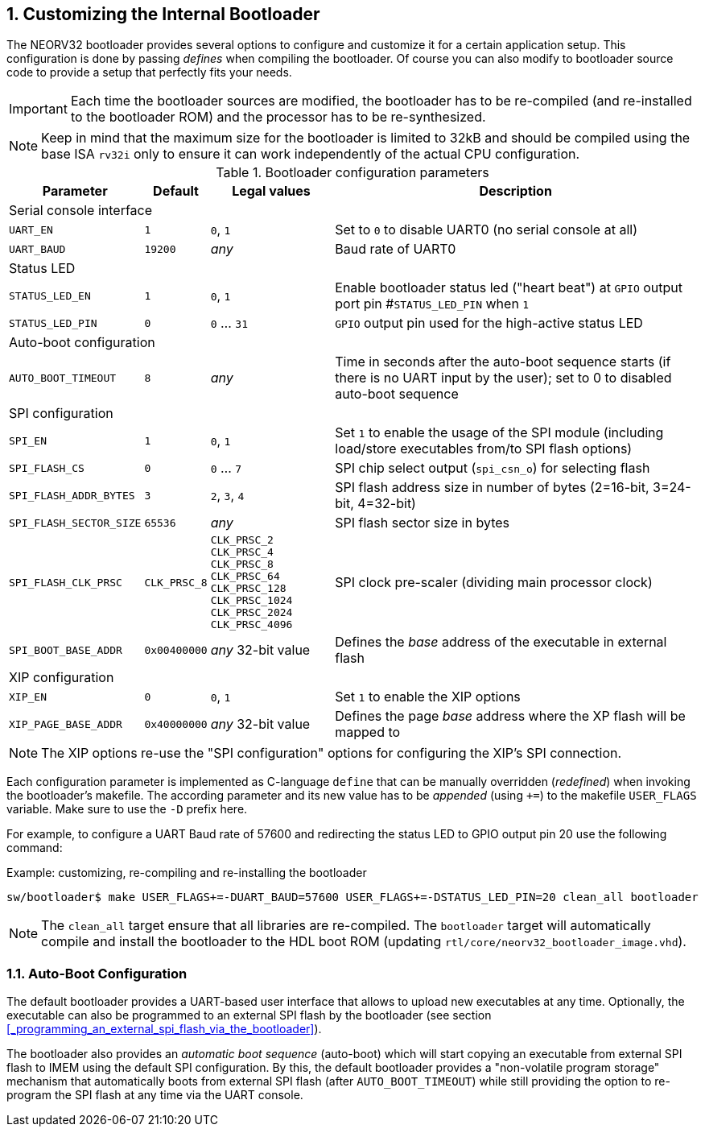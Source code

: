 <<<
:sectnums:
== Customizing the Internal Bootloader

The NEORV32 bootloader provides several options to configure and customize it for a certain application setup.
This configuration is done by passing _defines_ when compiling the bootloader. Of course you can also
modify to bootloader source code to provide a setup that perfectly fits your needs.

[IMPORTANT]
Each time the bootloader sources are modified, the bootloader has to be re-compiled (and re-installed to the
bootloader ROM) and the processor has to be re-synthesized.

[NOTE]
Keep in mind that the maximum size for the bootloader is limited to 32kB and should be compiled using the
base ISA `rv32i` only to ensure it can work independently of the actual CPU configuration.

.Bootloader configuration parameters
[cols="<2,^1,^2,<6"]
[options="header", grid="rows"]
|=======================
| Parameter | Default | Legal values | Description
4+^| Serial console interface
| `UART_EN`   | `1` | `0`, `1` | Set to `0` to disable UART0 (no serial console at all)
| `UART_BAUD` | `19200` | _any_ | Baud rate of UART0
4+^| Status LED
| `STATUS_LED_EN`  | `1` | `0`, `1`     | Enable bootloader status led ("heart beat") at `GPIO` output port pin #`STATUS_LED_PIN` when `1`
| `STATUS_LED_PIN` | `0` | `0` ... `31` | `GPIO` output pin used for the high-active status LED
4+^| Auto-boot configuration
| `AUTO_BOOT_TIMEOUT` | `8` | _any_    | Time in seconds after the auto-boot sequence starts (if there is no UART input by the user); set to 0 to disabled auto-boot sequence
4+^| SPI configuration
| `SPI_EN`                | `1` | `0`, `1`      | Set `1` to enable the usage of the SPI module (including load/store executables from/to SPI flash options)
| `SPI_FLASH_CS`          | `0` | `0` ... `7`   | SPI chip select output (`spi_csn_o`) for selecting flash
| `SPI_FLASH_ADDR_BYTES`  | `3` | `2`, `3`, `4` | SPI flash address size in number of bytes (2=16-bit, 3=24-bit, 4=32-bit)
| `SPI_FLASH_SECTOR_SIZE` | `65536` | _any_     | SPI flash sector size in bytes
| `SPI_FLASH_CLK_PRSC`    | `CLK_PRSC_8`        | `CLK_PRSC_2` `CLK_PRSC_4` `CLK_PRSC_8` `CLK_PRSC_64` `CLK_PRSC_128` `CLK_PRSC_1024` `CLK_PRSC_2024` `CLK_PRSC_4096` | SPI clock pre-scaler (dividing main processor clock)
| `SPI_BOOT_BASE_ADDR`    | `0x00400000`        | _any_ 32-bit value | Defines the _base_ address of the executable in external flash
4+^| XIP configuration
| `XIP_EN`                | `0` | `0`, `1`      | Set `1` to enable the XIP options
| `XIP_PAGE_BASE_ADDR`    | `0x40000000`        | _any_ 32-bit value | Defines the page _base_ address where the XP flash will be mapped to
|=======================

[NOTE]
The XIP options re-use the "SPI configuration" options for configuring the XIP's SPI connection.

Each configuration parameter is implemented as C-language `define` that can be manually overridden (_redefined_) when
invoking the bootloader's makefile. The according parameter and its new value has to be _appended_
(using `+=`) to the makefile `USER_FLAGS` variable. Make sure to use the `-D` prefix here.

For example, to configure a UART Baud rate of 57600 and redirecting the status LED to GPIO output pin 20
use the following command:

.Example: customizing, re-compiling and re-installing the bootloader
[source,console]
----
sw/bootloader$ make USER_FLAGS+=-DUART_BAUD=57600 USER_FLAGS+=-DSTATUS_LED_PIN=20 clean_all bootloader
----

[NOTE]
The `clean_all` target ensure that all libraries are re-compiled. The `bootloader` target will automatically
compile and install the bootloader to the HDL boot ROM (updating `rtl/core/neorv32_bootloader_image.vhd`).

:sectnums:
=== Auto-Boot Configuration

The default bootloader provides a UART-based user interface that allows to upload new executables
at any time. Optionally, the executable can also be programmed to an external SPI flash by the bootloader (see
section <<_programming_an_external_spi_flash_via_the_bootloader>>).

The bootloader also provides an _automatic boot sequence_ (auto-boot) which will start copying an executable
from external SPI flash to IMEM using the default SPI configuration. By this, the default bootloader
provides a "non-volatile program storage" mechanism that automatically boots from external SPI flash
(after `AUTO_BOOT_TIMEOUT`) while still providing the option to re-program the SPI flash at any time
via the UART console.
